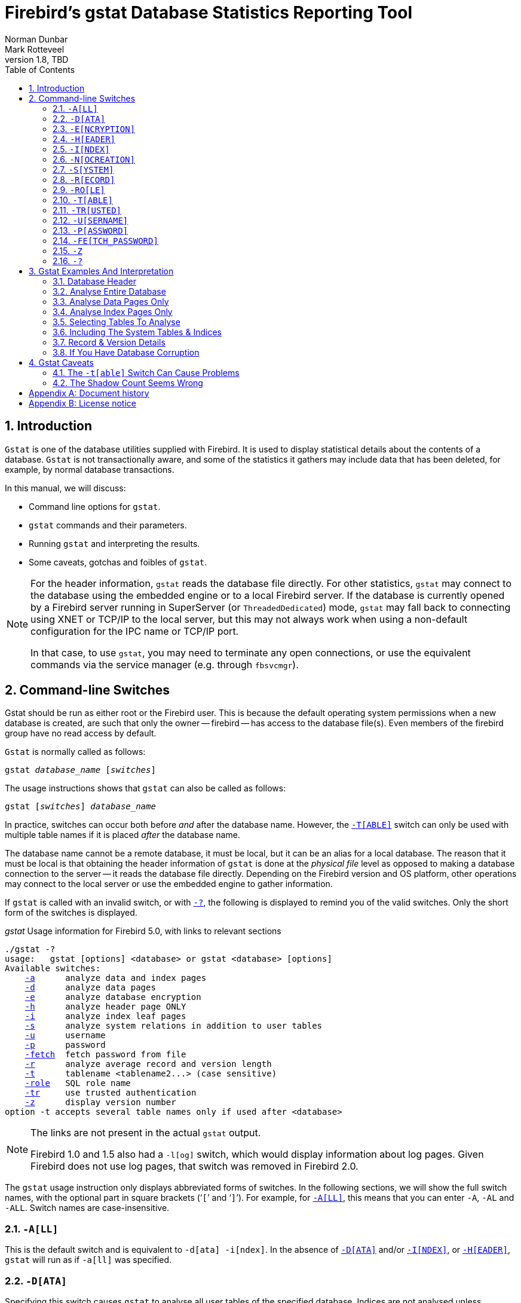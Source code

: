 [[gstat]]
= Firebird's gstat Database Statistics Reporting Tool
Norman Dunbar; Mark Rotteveel
1.8, TBD
:doctype: book
:sectnums:
:sectanchors:
:toc: left
:toclevels: 3
:outlinelevels: 6:0
:icons: font
:experimental:
:imagesdir: ../../images
:keywords: firebird, gstat, statistics

////
NOTE: Some sections have a secondary id like [[d0e33986]].
Do not remove them, they are provided for compatibility with links to the old documentation with generated ids.
////

toc::[]

[[gstat-intro]]
== Introduction

`Gstat` is one of the database utilities supplied with Firebird.
It is used to display statistical details about the contents of a database.
`Gstat` is not transactionally aware, and some of the statistics it gathers may include data that has been deleted, for example, by normal database transactions.

In this manual, we will discuss:

* Command line options for `gstat`.
* `gstat` commands and their parameters.
* Running `gstat` and interpreting the results.
* Some caveats, gotchas and foibles of `gstat`.

[NOTE]
====
For the header information, `gstat` reads the database file directly.
For other statistics, `gstat` may connect to the database using the embedded engine or to a local Firebird server.
If the database is currently opened by a Firebird server running in SuperServer (or `ThreadedDedicated`) mode, `gstat` may fall back to connecting using XNET or TCP/IP to the local server, but this may not always work when using a non-default configuration for the IPC name or TCP/IP port.

In that case, to use `gstat`, you may need to terminate any open connections, or use the equivalent commands via the service manager (e.g. through `fbsvcmgr`).
====

[[gstat-cmdline]]
== Command-line Switches

Gstat should be run as either root or the Firebird user.
This is because the default operating system permissions when a new database is created, are such that only the owner -- firebird -- has access to the database file(s).
Even members of the firebird group have no read access by default.

`Gstat` is normally called as follows:

[listing,subs=+quotes]
----
gstat _database_name_ [_switches_]
----

The usage instructions shows that `gstat` can also be called as follows:

[listing,subs=+quotes]
----
gstat [_switches_] _database_name_
----

In practice, switches can occur both before _and_ after the database name.
However, the <<gstat-cmdline-table>> switch can only be used with multiple table names if it is placed _after_ the database name.

The database name cannot be a remote database, it must be local, but it can be an alias for a local database.
The reason that it must be local is that obtaining the header information of `gstat` is done at the _physical file_ level as opposed to making a database connection to the server -- it reads the database file directly.
Depending on the Firebird version and OS platform, other operations may connect to the local server or use the embedded engine to gather information.

If `gstat` is called with an invalid switch, or with <<gstat-cmdline-help>>, the following is displayed to remind you of the valid switches.
Only the short form of the switches is displayed.

._gstat_ Usage information for Firebird 5.0, with links to relevant sections
[listing,subs=+macros]
----
./gstat -?
usage:   gstat [options] <database> or gstat <database> [options]
Available switches:
    <<gbak-cmdline-all,-a>>      analyze data and index pages
    <<gbak-cmdline-data,-d>>      analyze data pages
    <<gbak-cmdline-encryption,-e>>      analyze database encryption
    <<gbak-cmdline-header,-h>>      analyze header page ONLY
    <<gbak-cmdline-index,-i>>      analyze index leaf pages
    <<gbak-cmdline-system,-s>>      analyze system relations in addition to user tables
    <<gbak-cmdline-username,-u>>      username
    <<gbak-cmdline-password,-p>>      password
    <<gbak-cmdline-fetch-password,-fetch>>  fetch password from file
    <<gbak-cmdline-record,-r>>      analyze average record and version length
    <<gbak-cmdline-table,-t>>      tablename <tablename2...> (case sensitive)
    <<gbak-cmdline-role,-role>>   SQL role name
    <<gbak-cmdline-trusted,-tr>>     use trusted authentication
    <<gbak-cmdline-z,-z>>      display version number
option -t accepts several table names only if used after <database>
----

[NOTE]
====
The links are not present in the actual `gstat` output.

Firebird 1.0 and 1.5 also had a `-{wj}l[og]` switch, which would display information about log pages.
Given Firebird does not use log pages, that switch was removed in Firebird 2.0.
====

The `gstat` usage instruction only displays abbreviated forms of switches.
In the following sections, we will show the full switch names, with the optional part in square brackets ('```[```' and '```]```').
For example, for <<gstat-cmdline-all>>, this means that you can enter `-{wj}A`, `-{wj}AL` and `-{wj}ALL`.
Switch names are case-insensitive.

[#gstat-cmdline-all]
=== `-{wj}A[LL]`

This is the default switch and is equivalent to `-{wj}d[ata] -{wj}i[ndex]`.
In the absence of <<gstat-cmdline-data>> and/or <<gstat-cmdline-index>>, or <<gstat-cmdline-header>>, `gstat` will run as if `-{wj}a[ll]` was specified.

[#gstat-cmdline-data]
=== `-{wj}D[ATA]`

Specifying this switch causes `gstat` to analyse all user tables of the specified database.
Indices are not analysed unless <<gstat-cmdline-index>> is also specified.

When combined with <<gstat-cmdline-system>>, the system tables are analysed in addition to the user tables.

If <<gstat-cmdline-table>> is also specified, analysis is restricted to the specified tables.

This switch is implied by <<gstat-cmdline-all>>.

[#gstat-cmdline-encryption]
=== `-{wj}E[NCRYPTION]`

Displays statistics on how many database pages are encrypted.
This can, for example, be used to track the progress of encrypting or decrypting a database.

For example, getting encryption statistics on a non-encrypted employee database:

[listing]
----
C:\Program Files\Firebird\Firebird5.0>gstat -u sysdba -e employee

Database "C:\Program Files\Firebird\Firebird5.0\examples\empbuild\employee.fdb"
Gstat execution time Fri Feb 23 12:36:37 2024

Database header page information:
[..]

Data pages: total 122, encrypted 0, non-crypted 122
Index pages: total 99, encrypted 0, non-crypted 99
Blob pages: total 0, encrypted 0, non-crypted 0
Generator pages: total 1, encrypted 0, non-crypted 1
Gstat completion time Fri Feb 23 12:36:37 2024
----

And on an encrypted database:

[listing]
----
C:\Program Files\Firebird\Firebird5.0>gstat -u sysdba -e crypttest

Database "C:\DB\encrypteddb.fdb"
Gstat execution time Fri Feb 23 12:37:55 2024

Database header page information:
[..]

Data pages: total 82, encrypted 82, non-crypted 0
Index pages: total 60, encrypted 60, non-crypted 0
Blob pages: total 0, encrypted 0, non-crypted 0
Generator pages: total 1, encrypted 1, non-crypted 0
Gstat completion time Fri Feb 23 12:37:55 2024
----

This switch cannot be combined with most other switches, specifically it will report an error when combined with <<gstat-cmdline-all>>, <<gstat-cmdline-data>>, <<gstat-cmdline-header>>, <<gstat-cmdline-index>>, <<gstat-cmdline-record>>, <<gstat-cmdline-system>>, or <<gstat-cmdline-table>>.

NOTE: Introduced in Firebird 3.0.

[#gstat-cmdline-header]
=== `-{wj}H[EADER]`

This switch displays statistics about the database itself, or more specifically, information from the database header page, and then exits.
The header information is also displayed when any other switch is used -- so you always get database header details in your output.

Although other switches display the database header as well, it is not possible to combine `-{wj}h[eader]` with the other switches (except <<gstat-cmdline-z>> and authentication switches).

[NOTE]
====
The header information is read by direct access to the database file, and contrary to other switches, `-{wj}h[eader]` does not require authentication.
====

[#gstat-cmdline-index]
=== `-{wj}I[NDEX]`

Specifying this switch causes `gstat` to analyse all indices of user tables of the specified database.
Tables are not analysed unless <<gstat-cmdline-data>> is also specified.

When combined with <<gstat-cmdline-system>>, the indices of system tables are analysed in addition to the indices of user tables.

If <<gstat-cmdline-table>> is also specified, analysis is restricted to indices of the specified tables.

This switch is implied by <<gstat-cmdline-all>>.

[#gstat-cmdline-nocreation]
=== `-{wj}N[OCREATION]`

This switch excludes the "`Creation date`" entry from the database header output.

[WARNING]
====
Formally, this is an unsupported switch which could be removed or changed at any time.
It exists to stabilize output for tests in the testsuite of Firebird.

In other words, use at your own risk.
====

[#gstat-cmdline-system]
=== `-{wj}S[YSTEM]`

This switch is a modifier and alters the output from the <<gstat-cmdline-data>> or <<gstat-cmdline-index>> switches by including the system tables (or indices of system tables) in addition to the user-defined tables (or indices).
Using this switch on its own is equivalent to calling gstat with `-{wj}a[ll] -{wj}s[ystem]` specified.

When run, this switch lists statistics for the various `RDB$` tables and indices.

[NOTE]
====
In Firebird 2.1 only, this will also list information for the various monitoring tables (prefix `MON$`).
However, as these are virtual tables, all statistics are 0, so this was removed from the output in Firebird 2.5.
====

[#gstat-cmdline-record]
=== `-{wj}R[ECORD]`

The `-{wj}r[ecord]` switch is a modifier for the <<gstat-cmdline-data>> switche.
It adds data about the average record and version lengths for any data tables (user and/or system) analysed.
This switch has no effect on the <<gstat-cmdline-index>> switch.

[#gstat-cmdline-role]
=== `-{wj}RO[LE]`

Specifies the role for privileges -- for example `RDB$ADMIN`, or another role providing the system privilege `USE_GSTAT_UTILITY` (and `IGNORE_DB_TRIGGERS`).

.Syntax
[listing,subs=+quotes]
----
-RO[LE] _role_name_
----

NOTE: Introduced in Firebird 3.0.

[#gstat-cmdline-table]
=== `-{wj}T[ABLE]`

This switch allows you to analyse a table, or list of tables, and any indices belonging to the specified tables.

.Syntax when placed *before* the database name
[listing,subs=+quotes]
----
-T[ABLE] _table_name_
----

.Syntax when placed *after* the database name
[listing,subs=+quotes]
----
-T[ABLE] _table_name_ [_table_name_ ...]
----

If you want to specify multiple tables, the `-{wj}t[able]` switch must be specified _after_ the database name.
See <<gstat-caveats>> for some potential problems with this switch -- especially before Firebird 2.5 -- and an example of how it should be used.

The `-{wj}t[able]` switch should be followed by a list of the table names you wish to analyse.
The list must match the table name exactly as stored in the metadata.
In other words, case-insensitive table names (i.e. referenced with unquoted identifiers) must be entered in uppercase, while case-sensitive table names (referenced with quoted identifiers) must be entered exactly as-is.
If a table name contains spaces or certain special symbols, you may need to enclose the table name in double or single quotes, and/or escape certain symbols, following the requirements of the shell/command prompt you use.

When combined with the <<gstat-cmdline-data>> switch, only the data pages of the specified tables will be analysed.
When combined with the <<gstat-cmdline-index>> switch, only the indices of the specified tables will be analysed.
When neither `-{wj}d[ata]` or `-{wj}i[ndex]` is specified, both data pages and indices will be analysed, as if <<gstat-cmdline-all>> is specified.
To obtain information on system tables, the <<gstat-cmdline-system>> switch must be specified explicitly.

The database header information is also displayed.

[#gstat-cmdline-trusted]
=== `-{wj}TR[USTED]`

Use Windows trusted authentication (`Win_Sspi`).

NOTE: Introduced in Firebird 3.0.

[#gstat-cmdline-username]
=== `-{wj}U[SERNAME]`

Allows the username of the SYSDBA, administrator user, or database owner user to be specified.
This need not be supplied if the `ISC_USER` environment variable exists and has a correct value for the username, or if you are logged on to the server as a privileged account.

.Syntax
[listing,subs=+quotes]
----
-U[SERNAME] _username_
----

[NOTE]
====
A privileged account is one of the following:

* root
* firebird
* interbase
* interbas (without the final 'e')

If you log in to the server with one of these accounts, you will automatically receive SYSDBA privileges.
If you use a different account, you may be required to supply a username and password, and optionally a role, to run `gstat`.
====

[#gstat-cmdline-password]
=== `-{wj}P[ASSWORD]`

Supplies the password for the username specified above.
This need not be supplied if the `ISC_PASSWORD` environment variable exists and has the correct value, or if you are logged on to the server using a privileged account.

.Syntax
[listing,subs=+quotes]
----
-P[ASSWORD] _password_
----

[NOTE]
====
Providing a username and password is not necessary when only specifying <<gstat-cmdline-header>>.

Since Firebird 3.0, providing a password is usually not necessary.
In most cases, `gstat` commands other than `-{wj}h` will use the embedded engine to access the database, removing the need for a password.

When the database file is in use by a SuperServer instance, or the `gstat` executable is not part of a Firebird installation, and has no access to the Firebird embedded engine, it will connect to the local Firebird server using XNET or TCP/IP, in which case username and password (or another form of authentication) are required.
====

[#gstat-cmdline-fetch-password]
=== `-{wj}FE[TCH_PASSWORD]`

This switch causes the password to be read from a file as opposed to being specified on the command line.

.Syntax
[listing,subs=+quotes]
----
-FE[TCH_PASSWORD] { _password_filename_ | stdin | /dev/tty }
----

The filename supplied must be readable by the user running `gstat`.
If the filename is specified as `stdin`, then the user will be prompted for a password.
On POSIX systems, the filename `/dev/tty` will also result in a prompt for the password.

NOTE: Introduced in Firebird 2.5.

[#gstat-cmdline-z]
=== `-{wj}Z`

This is a modifier switch.
Using `-{wj}z` displays the version number of the `gstat` utility and of the Firebird installation.
If you don't supply a valid database name and possibly another switch, `gstat` will print out the `gstat` version _and_ an error.
If a valid database is provided, `gstat` will also print out version information about the database engine, and -- if applicable -- client library and protocol versions.

The shortest output would be from a `-{wj}t non_existent_tablename` if all you need is the version details, as follows:

----
tux> gstat -t non_existing_tablename -z employee
gstat version LI-V2.1.3.18185 Firebird 2.1

Database "/opt/firebird/examples/empbuild/employee.fdb"
Database header page information:
...

Database file sequence:
File /opt/firebird/examples/empbuild/employee.fdb is the only file
        Firebird/linux Intel (access method), version 
"LI-V2.1.3.18185 Firebird 2.1"
        Firebird/linux Intel (remote server), version 
"LI-V2.1.3.18185 Firebird 2.1/tcp (greenbird)/P11"
        Firebird/linux Intel (remote interface), version 
"LI-V2.1.3.18185 Firebird 2.1/tcp (greenbird)/P11"
        on disk structure version 11.1

Analyzing database pages ...
----

NOTE: The output above has been slightly changed to allow it to fit the page width for a pdf.

The output starts by displaying the `gstat` version, followed by the details of the database header.
The database file and Firebird details are displayed next and finally, the details for the supplied table name, which of course is not found.

[#gstat-cmdline-help]
=== `-{wj}?`

This switch displays the usage information of `gstat`.

NOTE: Introduced in Firebird 2.5.

[[gstat-examples]]
== Gstat Examples And Interpretation

This section contains frequently executed statistics gatherings and explains the output.

[[gstat-example-header]]
=== Database Header[[d0e32928]]

This option produces the least amount of output -- unless you specify a single nonexistent table name with the <<gstat-cmdline-table>> switch -- and is included with all other switches, so it is discussed first.

----
tux> gstat employee -header

Database "/opt/firebird/examples/empbuild/employee.fdb"
Database header page information:
        Flags                   0
        Checksum                12345
        Generation              184
        Page size               4096
        ODS version             11.1
        Oldest transaction      166
        Oldest active           167
        Oldest snapshot         167
        Next transaction        170
        Bumped transaction      1
        Sequence number         0
        Next attachment ID      68
        Implementation ID       19
        Shadow count            0
        Page buffers            0
        Next header page        0
        Database dialect        3
        Creation date           Sep 25, 2009 12:50:24
        Attributes              multi-user maintenance

    Variable header data:
        Sweep interval:         20000
        *END*
----

The first line of output displays the database filename(s) and path.
This can be useful to resolve a database alias to find out exactly where the database is located.
As the employee database is a single-file database, only one file is displayed.
Had this been a multi-file database, the end of the listing above would look like the following:

----
...
    Variable header data:
        Continuation file:       /u00/firebird/databases/multi_employee.fdb1
        Last logical page:       162
----

The details of the various header fields are described below:

Flags::
Flags are not used on a database header page.

Checksum::
All checksums are 12345.
Checksums on the various database pages are no longer used.

Generation::
The generation number is incremented each and every time this page is rewritten in the database.

Page size::
The page size of the entire database.
As the database file has to be split into various pages, the SYSDBA or owner can, at creation time, specify how big a page size they desire.
Every page in the database has the same size.

ODS version::
The On-Disk Structure of a database defines, possibly along with the SQL dialect, which features of the Firebird database system are available to users of that database.
These features may be present in the version of Firebird that you are running, but if the database ODS is older, some new features will not be available.
+
Values you may currently see here are:
+
* 5.0 for Interbase 3.3
* 8.0 for Interbase 4.0
* 9.0 for Interbase 4.5
* 9.1 for Interbase 5.0
* 10.0 for Firebird 1.0 and Interbase 6.0
* 10.1 for Firebird 1.5
* 11.0 for Firebird 2.0
* 11.1 for Firebird 2.1
* 11.2 for Firebird 2.5
* 12.0 for Firebird 3.0
* 13.0 for Firebird 4.0
* 13.1 for Firebird 5.0

Transaction details::
There are a number of different transaction details in the report; these are:
+
--
Oldest transaction:::
The transaction ID of what is known as _Oldest Interesting Transaction_ or OIT.
This is simply the ID of the longest running transaction that has so far not been completed by way of a _hard_ commit.
It may have been rolled back, or be in limbo, but if it has been committed, it is no longer interesting.
+
This value, along with the Oldest Snapshot Transaction, is used to determine if an automatic sweep of the database is required.
+
[NOTE]
====
There are two types of commits -- commit and commit retaining.
Only the first of these is a hard commit, which, when executed, renders the transaction as no longer interesting.
Commit retaining leaves the transaction as still interesting.
Some database utilities and/or tools that commit actually perform a commit retaining which can leave your database with a lot of still interesting transactions.
====
+
Under normal circumstances, a rollback is converted to a commit by undoing all its changes and then marking the transaction as committed, but this is not always possible (e.g. too many changes, or the transaction was explicitly marked as "`no auto-undo`").

Oldest active:::
The ID of the oldest _active_ transaction, or OAT.
This value shows the transaction ID (TID) of the oldest transaction that is still running.
A transaction is considered active if it has not been _hard_ committed, is not in a state of limbo, or has not been rolled back.

Oldest snapshot:::
The ID of the oldest transaction which is currently not eligible to be garbage-collected.
Any transaction with this or a higher ID cannot, yet, have old record versions removed by a sweep, for example.
Normally, this is the same as the OAT above.
The difference between _this_ value and the OIT, if greater than the database sweep interval -- assuming that automatic sweeping is not disabled -- determines if an automatic sweep takes place.
+
[NOTE]
====
Many websites, books, and manuals (previously including this one) explain that the automatic sweep is activated when OAT - OIT is greater than the sweep interval.
This is _not_ the case as explained by Vlad Khorsun, one of the Firebird developers, who explained that it is when OST - OIT is greater than the threshold that the sweep is activated.
====

Next transaction:::
The next transaction started on the database will have this ID number.

Bumped transaction:::
Always `1`, no longer used, and removed from the output in Firebird 3.0
--
+
If you discover that the difference between the OAT and the Next Transaction ID is growing larger and larger, something in your database is not committing properly and as such, an increasing number of garbage records may be building up.
Eventually, you will see that the database startup times take longer and longer and the performance becomes slower and slower.
Check the figures and if a problem is detected, you may be wise to run `gfix` to manually run a database sweep to clear out the garbage and restore normal working to the database.
+
You may wish to consult with the section entitled
ifdef::backend-pdf[https://firebirdsql.org/file/documentation/pdf/en/firebirddocs/gfix/firebird-gfix.pdf#gfix-transactions[_Limbo Transaction Management_^]]
ifndef::backend-pdf[https://firebirdsql.org/file/documentation/html/en/firebirddocs/gfix/firebird-gfix.html#gfix-transactions[_Limbo Transaction Management_]]
in the `gfix` manual for details on how to detect and treat transactions in limbo.
These may well be affecting the ability of the database sweep process in clearing out old redundant data from older uninteresting transactions.
Limbo transactions are caused when a two-phase commit across multiple databases, fails for some reason.
Limbo transactions are still interesting to the database and need to be committed or rolled back using `gfix` as the sweep processing cannot tell whether it is safe to do so without human intervention.

Sequence number::
Always zero.
This was the sequence number of the database header page, but is no longer used.

Next attachment ID::
The ID number of the next attachment to this database.
Every time an application connects to the database, this number goes up by one.
Starting up and shutting down the database increases this number too.
`Gstat` also alters this ID, except for _only_ the <<gstat-cmdline-header>> option as that does not connect in a normal manner.

Implementation ID::
When the database was created, it may have been created on a different system -- hardware, operating system, etc. -- to the one on which it is now running.
The implementation ID shows you which hardware architecture the database was _originally_ created on.
+
The implementation ID is used to determine if the database can actually be used on the hardware it is currently running on, or if there is some feature of the original hardware, where the database was created, that makes it incompatible with the current host system.

Shadow count::
Displays the number of shadow files attached to this database, or available for use by this database.
Sometimes this value is incorrect even when shadow files have been created and/or deleted recently.
+
[WARNING]
====
Because of the <<gstat-caveats-shadows,inconsistency>> between what `gstat` reports and reality, it is best to use `isql` and the `SHOW DATABASE` command to view correct details of the shadow files.
====

Page buffers::
If this value shows as zero, the database is using the server's default value for the number of pages that can be cached in memory when the database is operating.
The setting may be defined in the `firebird.conf` file.
On Firebird Superserver 2.1, this setting is the `DefaultDbCachePages` in the configuration file and is set to 2048 pages.
You may use `gfix` to change this without editing the configuration file.

Database dialect::
The database's SQL dialect number, normally 1 or 3.
This setting can be changed using `gfix` and, alongside the ODS value, helps determine what features of Firebird are available for use when applications use the database.

Creation date::
The date that this database was created originally.
It may show the date that the database was last restored by `gbak`.

Attributes::
This part of the report displays information about various attributes of the database.
Examples of what you may see are:
+
--
no reserve::::
All pages will be filled to 100% and will be most useful on read-only databases.
No space is reserved in each page for updates and/or deletions.

force write::::
Disk writes are not cached.
They are written out to the hardware at the time of the write request.
This is used mainly on Windows databases where the cache management system can lead to lost writes and database corruption.

shutdown::::
The database has been closed and cannot be used.

read only::::
The database is running in read-only mode.

multi-user maintenance::::
The database is closed for maintenance.
Multiple connections are allowed by SYSDBA or the database owner only.

single-user maintenance::::
The database is closed for maintenance.
Only one SYSDBA or database owner connection is allowed.
--
+
Other values may appear here, depending on the version of Firebird in use.

Variable header data::
This part of the report covers information that is not in the fixed part of the database header.
For example, the sweep interval is displayed here and information applicable to secondary files, if any, that are attached.
If you have backed up the database using the `nbackup` tool, for example, details of the backup GUID will be displayed here -- but only for the most recent backup.

[[gstat-example-database]]
=== Analyse Entire Database

The analysis of the entire database is the default for `gstat`.
When used, all user tables and indices will be analysed and the gathered statistics reported.
As the output will most likely be very large, it is advisable to pipe the output to a file:

----
gstat employee >employee.gst
----

The output will consist of an analysis of all user tables and all associated user indices.
Interpretation of these results is covered below in the sections on analysis of data and index pages.

[[gstat-example-datapages]]
=== Analyse Data Pages Only

The command to analyse only user tables in the database is:

----
gstat employee -data >employee.gst
----

The output from this command lists the user tables in alphabetical order.
No indices will be analysed or listed regardless of how many may exist within the database.

Once the report has been completed, the results can be analysed as follows, looking at one table in particular.

----
CONFIGREVISIONSTORE (213)
    Primary pointer page: 572, Index root page: 573
    Data pages: 2122, data page slots: 2122, average fill: 82%
    Fill distribution:
         0 - 19% = 1
        20 - 39% = 0
        40 - 59% = 0
        60 - 79% = 79
        80 - 99% = 2042
----

The extract, above, from the report begins by displaying the table name -- `CONFIGREVISIONSTORE` -- and the table ID -- 213.
The table's ID is actually the column `RDB$RELATION_ID` in the system table `RDB$RELATIONS`, as the following `isql` session shows:

----
SQL> select rdb$relation_name 
CON> from rdb$relations
CON> where rdb$relation_id = 213;

RDB$RELATION_NAME
===================================
CONFIGREVISIONSTORE
----

Primary pointer page::
This is the page number, within the database, of the first page with pointers to the data pages of this table.
The structure of the database is such that each table has exclusive data pages and a list of those pages is required to be kept somewhere.
This statistic gives you the page number for that location.

Index root page::
This is the page number where the first page of pointers to the table's indices can be found within the database.
Every table in the database has one page, the index root page, that holds pointers to the apex pages for each individual index.

Data pages::
The total number of pages allocated to this table.
Because gstat doesn't connect to the database in a transaction-aware manner, it cannot determine whether any of these pages are old record versions (garbage) or deleted records in currently uncommitted transactions, so the number may be higher than it needs to be as these additional pages are included in the total.

Data page slots::
This value should be the same as the number of data pages.
It reports on the number of pointers to pages in this table, that are stored in various pointer pages internal to the database.
If the numbers differ, it may be down to the garbage that remains uncollected.

Average fill::
The calculated space used in each page of the table, on average.
The figure includes space utilised by back versions of records in the table.
The fill distribution (below) gives more details.

Fill distribution::
This section of the report displays a 5-band histogram where each band represents 20% of the space filled in each page.
In the example above, we see that this table has a single page that is filled less than 20%, 79 pages are filled to between 60% and 79% while the vast majority, 2042, are filled to between 80% and 99%.

[[gstat-example-indexpages]]
=== Analyse Index Pages Only[[d0e33241]]

The command to analyse only user indices in the database is:

----
gstat employee -index >employee.gst
----

The output from this command lists the user tables in alphabetical order.
No tables will be analysed;
however, the report will list the table names in alphabetical order and will list all applicable indices beneath the appropriate table name.

Once the analysis has been completed, the results can be interpreted as follows.
The following example shows the output from a single index in a database.

----
CONFIGREVISIONSTORE (213)
    Index PK_CONFIGREVISIONSTORE (0)
        Depth: 3, leaf buckets: 174, nodes: 62372
        Average data length: 2.58, total dup: 0, max dup: 0
        Fill distribution:
             0 - 19% = 15
            20 - 39% = 0
            40 - 59% = 55
            60 - 79% = 68
            80 - 99% = 36
----

The above extract from the report begins by displaying the table name -- `CONFIGREVISIONSTORE` -- and the table ID -- 213 as described above.

Following the table's details -- and only the name and ID are displayed -- the index details are shown.
As above, the index name and its ID are displayed.
This time, the ID refers to the index's position in the list of all indices created on the table.
ID zero is the first index created, ID 1 is the next and so on.
The output from `gstat` may not list the indices in ID order and if any indices were created but subsequently dropped, there may be gaps in the ID sequence.

The next two lines, after the index name and ID, show the overall statistics for this index.

Depth::
This statistic displays the number of pages that have to be accessed to get at an index entry.
In this example we have to read three separate pages into the buffer cache before we can use the index details to access the row we want in the table.
This is often referred to as index indirection.
+
----
Depth: 3
----
+
On disk, there is a top level _Index Root Page_ which is created at the same time as the table.
This page holds a list of pointers to the top (apex) page for each index -- one page per index.
For any given index, this page holds a list of pointers to either:
+
--
* intermediate level pages if depth is greater than 1, or,
* to the leaf pages for the actual index data if depth = 1.
--
+
The leaf pages store the location of the data that have been indexed.
The index depth is the number of levels you have to step down from the index's apex page, to get to the leaf pages.
Neither the Index Root Page nor the index's apex page are counted in the depth.
+
On average, a depth of 2 or less indicates an index that is efficient.
If the depth is 3 or more, the index will most likely not be operating at its best.
The solution in this situation is to use `gbak` to increase the database page size by taking a backup and restoring it, as follows:
+
----
tux> # Shutdown the database
tux> gfix -shut -tran 60 employee

tux> # Backup the database
tux> gbak -backup employee /backups/employee.fbk

tux> # Find current page size
tux> gstat employee -header | grep -i "page size"
     page size             4096

tux> # Restore database with a bigger page size
tux> gbak -recreate overwrite -page 8192 /backups/employee.fbk employee

tux> # Check new page size
tux gstat employee -header | grep -i "page size"
     page size             8192

tux> #Open the database
tux> gfix -online normal employee
----
+
Once the above has been carried out, you should find that the depth of the index is 2 or less.
If this is not the case, simply repeat the process above using an even bigger page size.
+
[WARNING]
====
The above command to restore the backup _overwrites_ the original database file.
This works by deleting the original file and recreating it, so you really need to be sure that your database backup actually works and that the backup file produced is usable _before_ attempting to overwrite a database.
See the
ifdef::backend-pdf[https://firebirdsql.org/file/documentation/pdf/en/firebirddocs/gbak/firebird-gbak.pdf[`gbak` manual^]]
ifndef::backend-pdf[https://firebirdsql.org/file/documentation/html/en/firebirddocs/gbak/firebird-gbak.html[`gbak` manual]]
for more details.
====

Leaf buckets::
This statistic informs us of the number of leaf pages that this particular index uses.
A page and a bucket are synonymous but page tends to be the more modern term in wide use.
+
----
leaf buckets: 174
----
+
In our example index, we see that there are 174 pages in the database holding the details of the indexed values for this table -- all of these pages contain pointers to the data.
+
The number of leaf pages should match up to the sum of the total number of pages in each histogram bar in the fill distribution, shown below.

Nodes::
This is the total number of records in the table that have been indexed.
However, it is possible -- because `gstat` doesn't work in a transaction-aware manner -- that this figure will possibly include rows that have been deleted (and not garbage-collected) and/or it may count records more than once if they have been modified in such a way that the indexed column(s) have been changed.
+
----
nodes: 62372
----
+
Because of the above, it is advisable to carry out a sweep, or a database backup and restore, prior to running `gstat` to ensure that the statistics gathered are accurate and reflect the true state of the database.

Average data length::
This statistic indicates the average length of the key column(s) in bytes.
+
----
Average data length: 2.58
----
+
This is most likely less than the actual sum of the column sizes as Firebird uses index compression to reduce the amount of data held in an index leaf page.

Duplicates::
Duplicates are not permitted in a primary key or unique index.
Other indexes do permit duplicates and these statistics report on the number of duplicates the index holds.
The following `isql` query shows the details of duplicates for an indexed column in a different table to the one being used so far -- which has no duplicates.
+
[source]
----
SQL> SELECT IDX, COUNT(*)
CON> FROM NORMAN_TEST
CON> GROUP BY IDX;

         IDX        COUNT
============ ============
           1           10
           2            4
           3            1
----
+
From the above we see a total of 15 rows, of which there are 14 duplicated values (all those with a 1 or 2 in the IDX column).
The following is the extract for the duplicates for this table:
+
----
Index NORMANX (0)
        Depth: 1, leaf buckets: 1, nodes: 15
        Average data length: 0.27, total dup: 12, max dup: 9
----
+
Total dup is the total number of duplicates in the index.
Note from the above that only 12 duplicates are listed, but we already know that there are 14 duplicates rows in the index.
How is this possible?
+
The first occurrence of a 1 and the first occurrence of a 2 are not counted, by `gstat`, as duplicates.
Only the second and subsequent copies are considered duplicates.
+
[NOTE]
====
In _my_ opinion this is not quite correct behaviour.
In the table above there are 15 rows and only three unique values in the IDX column, which is indexed.
My index therefore holds 14 duplicate values rather than just 12.
====
+
You can, however, use the total dup value to extract the number of unique values in the index by subtracting it from the nodes value.
+
Max dup reports on the number of index entries which share the longest chain of duplicates.
In other words -- for the above index -- there are 9 index entries that share the _same_ value in the indexed column.
We can see this to be true as the rows where IDX is 1 has 9 duplicate entries.
+
If max dup is getting close to total dup, then it is a reasonable assumption to conclude that it may be that the index is so poor in selectivity that it may never be used in queries.

Fill distribution::
The remainder of the report for our original example index shows how the pages are used within the index.
+
----
Fill distribution:
             0 - 19% = 15
            20 - 39% = 0
            40 - 59% = 55
            60 - 79% = 68
            80 - 99% = 36
----
+
The figures represent a graph (or histogram) of how the space in the index's pages are being utilised.
Each value of the histogram represents the number of pages in the whole index, which have been filled to a certain percentage.
Each bar of the histogram represents the percentage filled for the page.
+
The example index's fill distribution is shown above and from these figures we see that the vast majority of the pages are filled to between 40 and 99%. The individual numbers at the end of each line above show the number of pages in this band.
The example shows that:
+
--
* 15 pages have been filled to less than 20%; and
* 0 pages have been filled to between 20% and 39%; and
* 55 pages have been filled to between 40% and 59%; and
* 68 pages have been filled to between 60% and 79%; and
* 36 pages are filled to between 80% and 99%.
--
+
The sum of all these pages should add up to the same figure shown above for leaf nodes.
+
This index shows reasonably good space usage as the majority of pages are well filled.
Ideally, you would like to see all the pages being filled to between 80 and 99%. If, on the other hand, the report showed that the pages were all lightly filled -- say less than 60% -- the index would be a good candidate for a rebuild exercise.
+
Be sure to consider the total number of nodes before starting a rebuild -- if there are only a few nodes in the index, then rebuilding will not help the space usage as there may not be enough records to actually fill the index pages.

[[gstat-example-tables]]
=== Selecting Tables To Analyse

To limit the analysis to a specific list of tables, rather than all user tables, you can use the <<gstat-cmdline-table>> switch to specify the ones you wish to analyse.
Note that specifying table names in this manner also analyses all indices associated with those tables, unless only <<gbak-cmdline-data>> or <<gbak-cmdline-index>> is specified.

----
gstat employee -t EMPLOYEE JOB COUNTRY >employee.gst
----

The resulting output is interpreted as described above.

If you have a table name that has been created by a user wishing to preserve the letter case of the table name, rather than having it converted to uppercase, for example:

----
tux> isql myMusic
Database:  mymusic

SQL> CREATE TABLE "MyMusic_Artists" (
CON> art_id integer,
CON> art_name ....);

SQL> COMMIT;
----

++...++ then you must supply the table names in _exactly_ the same letter case as the name of the table within the database:

----
gstat mymusic -t MyMusic_Titles MyMusic_Artists > MyMusic.gst
----

If you supply a non-existing table name, or get the name in the wrong case, etc., `gstat` will output an error and not analyse any table.

[[gstat-example-systemtables]]
=== Including The System Tables & Indices

Normal use of `gstat` doesn't include the system tables and indices in the output.
Calling `gstat` with the <<gstat-cmdline-system>> switch causes these tables to be included in the analysis.

----
gstat employee -system >employee.gst
----

The interpretation of the results for the various system tables and indices is exactly as described above for user tables and indices.

[[gstat-example-recordversion]]
=== Record & Version Details

When you run `gstat` with either the default switches, or <<gstat-cmdline-data>> or <<gstat-cmdline-table>> and add the <<gstat-cmdline-record>> switch, you get additional information in the report that shows the average record length and average version details for the table(s) in question:

----
Average record length: 96.55, total records: 62372
    Average version length: 0.00, total versions: 0, max versions: 0
----

Average record length::
Simply the average record length, in bytes, of all the records in the table.
If this figure is 0.00 then you can be reasonably sure that all your records have been deleted, or that you have no records in the table.

Total records::
The total number of records in the table.
The value may include records in currently active transactions and may include records which have been deleted.
+
----
tux> # In session 1.
tux> gstat test -r -t NORMAN

...
Analyzing database pages ...
NORMAN (142)
    Primary pointer page: 268, Index root page: 269
    Average record length: 9.00, total records: 15
    Average version length: 0.00, total versions: 0, max versions: 0
    Data pages: 1, data page slots: 1, average fill: 10%

tux> isql tset -user norman -password secret
Database:  employee

SQL> SELECT COUNT(*) FROM NORMAN;

       COUNT
============
          15
----
+
At this point, we can see that there are 15 records in the `NORMAN` table and that the average length of these 15 records is 9.00 bytes.
Next, we start another `isql` session and delete all the records from the `NORMAN` table.
+
----
tux> # In session 2.
tux> isql test -user norman -password secret
Database:  employee

SQL> DELETE FROM NORMAN;
SQL> COMMIT;
SQL> shell;
----
+
Still in the second session, we execute `gstat` to fetch statistics for the NORMAN table, the results are shown below.
+
----
tux> gstat test -r -t NORMAN

...
Analyzing database pages ...
NORMAN (142)
    Primary pointer page: 268, Index root page: 269
    Average record length: 0.00, total records: 15
    Average version length: 9.00, total versions: 15, max versions: 1
    Data pages: 1, data page slots: 1, average fill: 16%
...

tux> # Return to isql.
tux> exit
----
+
Comparing the report above with the one taken before we deleted the records, we can see straight away that:
+
--
* The average record length indicates that there are no records in the table, but the total record count shows that there are (still) 15.
This is a good indicator that a session has deleted all the records but garbage collection has yet to run.
* The versioning details have all changed, there are now statistics for average version length, total versions and max versions.
* The average fill for the page(s) in this table has risen from 10% to 16% even though everything has been deleted.
The extra space is being used by the back versions of the deleted records.
--
+
Continuing in the second session, if we execute a full table scan of the NORMAN table we will not see any results, but we will garbage collect the back versions.
+
----
SQL> SELECT * FROM NORMAN;

SQL> shell;

tux> gstat test -r -t NORMAN

...
Analyzing database pages ...
NORMAN (142)
    Primary pointer page: 268, Index root page: 269
    Average record length: 0.00, total records: 0
    Average version length: 0.00, total versions: 0, max versions: 0
    Data pages: 0, data page slots: 0, average fill: 0%
----
+
Everything has now returned to zero.
There are no back versions, no current versions and the page is no longer filled.

Average version length::
This is similar to the average record length, but for the back versions of the record.
For example, if you have deleted a number of records and updated others, the old -- back -- versions of these records will be reported here.
If the figure is 0.00 then garbage collection has taken place and removed the back versions -- see above for an example.

Total versions::
The same as total records above, but includes only the back versions.
If the figure is 0 then garbage collection has taken place and removed the back versions -- see above for an example.

Max versions::
If a record has been updated many times, the max versions statistic shows you the number of back versions of the record (or records) in question.
In a table where all the rows have been updated 7 times, but one has been updated 20 times, this statistic will report a value of 20.
If the figure is 0.00 then garbage collection has taken place and removed the back versions -- see above for an example.

[[gstat-example-corruption]]
=== If You Have Database Corruption

In the unlikely event of a database corruption, your `gstat` output may have the following within the report:

----
Database file sequence:
File /opt/firebird/examples/empbuild/corrupt.fdb is the only file

Analyzing database pages ...
    Expected b-tree bucket on page 337334 from 146314
----

If you ever see a message like the above, displayed just after the header information, you are advised to immediately shut down all connections to the database, make an operating system level copy of the database file(s) and attempt to run `gbak` against the database to take a full backup.
Using `nbackup` may copy the database happily, but not report any errors.
`Gbak`, on the other hand, will flag up errors.

[[gstat-caveats]]
== Gstat Caveats

The following is a brief list of gotchas and funnies that I have detected in my own use of `gstat`.
Some of these are mentioned above, others may not be.
By collecting them all here in one place, you should be able to find out what's happening if you have problems.

[[gstat-caveats-tableswitch]]
=== The `-{wj}t[able]` Switch Can Cause Problems

The <<gstat-cmdline-table>> switch expects a list of table names to be supplied.

In older versions, if you supply the database name _after_ a table name, it is assumed to be a table name, and you are prompted for a database name.

----
tux> gstat -t EMPLOYEE JOB employee
please retry, giving a database name
----

In Firebird 2.5 and higher, using `-{wj}t` _before_ the database name accepts only one table name, and a second table name is interpreted as the database name, resulting in an error when the actual database name is encountered.

----
> gstat -u sysdba -t EMPLOYEE JOB employee
database name was already specified
----

For this reason, call `gstat` with the database name as the very _first_ parameter, or at least put the `-{wj}t[able]` option _after_ the database name:

----
tux> gstat employee -t EMPLOYEE JOB

Database "/opt/firebird/examples/empbuild/employee.fdb"
Database header page information:
...

Database file sequence:
File /opt/firebird/examples/empbuild/employee.fdb is the only file

Analyzing database pages ...
...
----

In Firebird 2.1 and earlier, you can supply an additional switch _after_ the last table name and _before_ the database name.
This trick no longer works in Firebird 2.5 and higher, as it will only accept one table name when _before_ the database name.

----
tux> gstat -t EMPLOYEE JOB -z employee
gstat version LI-V2.1.3.18185 Firebird 2.1

Database "/opt/firebird/examples/empbuild/employee.fdb"
Database header page information:
...

Database file sequence:
File /opt/firebird/examples/empbuild/employee.fdb is the only file
        Firebird/linux Intel (access method), version 
"LI-V2.1.3.18185 Firebird 2.1"
        Firebird/linux Intel (remote server), version 
"LI-V2.1.3.18185 Firebird 2.1/tcp (greenbird)/P11"
        Firebird/linux Intel (remote interface), version 
"LI-V2.1.3.18185 Firebird 2.1/tcp (greenbird)/P11"
        on disk structure version 11.1

Analyzing database pages ...
----

[[gstat-caveats-shadows]]
=== The Shadow Count Seems Wrong

It appears that adding and/or dropping shadow files from a database is not always reported by `gstat` when it produces a database report.

----
tux> # Use gstat to display shadow details
tux> gstat employee -h|grep -i sh[a]dow
        Shadow count            0

tux> isql employee
Database: employee

SQL> SHOW DATABASE;
Database: employee
        Owner: SYSDBA
 Shadow 1: "/u00/firebird/databases/employee.shd1" auto
...
----

Straight away, it is obvious that the report from `gstat` is incorrect as the employee database has one shadow file.
If we use `isql` to add a new shadow file to this database, as shown below, `gstat` still insists that there are no shadows.

----
SQL> CREATE SHADOW 7 AUTO '/u00/firebird/databases/employee.shd7';

SQL> SHOW DATABASE;
Database: employee
        Owner: SYSDBA
 Shadow 1: "/u00/firebird/databases/employee.shd1" auto
 Shadow 7: "/u00/firebird/databases/employee.shd7" auto
...

SQL> shell;

tux> gstat employee -h | grep -i sh[a]dow
        Shadow count            0
----

:sectnums!:

[appendix]
[[gstat-dochist]]
== Document history

The exact file history is recorded in the firebird-documentation git repository; see https://github.com/FirebirdSQL/firebird-documentation

[%autowidth, width="100%", cols="4", options="header", frame="none", grid="none", role="revhistory"]
|===
4+|Revision History

|1.8
|TBD
|MR
a|* Misc. copy editing
* Add links from usage instruction to relevant sections
* Include `gstat` name in the document title, making it the same as on https://firebirdsql.org/en/reference-manuals/

|1.7
|23 Feb 2024
|MR
a|* Reordered document history so most recent changes are on the top
* Convert commandline options from definition list to sections
* Add switches: `-{wj}?`, `-{wj}encryption`, `-{wj}nocreation`, `-{wj}role`, and `-{wj}trusted`
* Misc. copy editing, and updating information for newer version
* Add some links to gfix and gbak documentation
* Cross-links between sections
* Added word-joiner in commandline switches between _minus_ (`-`) and first character to ensure they aren't broken up on word wrap

|1.6
|19 Jun 2020
|MR
|Conversion to AsciiDoc, minor copy-editing

|1.5
|11 Oct 2011
|ND
a|* Updated for Firebird 2.5.
* Spelling errors corrected.

|1.4
|23 Mar 2011
|ND
a|* Added ODS 9.1 for Interbase 5.0 to the list of known ODS values.
* Added reference to Managing Limbo Transactions in the gfix manual.
* Corrected explanation of when an automatic database sweep is carried out, based on OIT and OST as opposed to OIT and OAT.
As advised by Vlad Khorsun.

|1.3
|17 Feb 2010
|ND
|Formatting errors in the command line switches corrected.

|1.2
|14 Dec 2009
|ND
|A couple more minor corrections and spelling mistakes corrected.

|1.1
|30 Nov 2009
|ND
|Many corrections suggested by Paul Vinkenoog plus a general tidy up and a few more examples added.

|1.0
|29 Oct 2009
|ND
|Created a new gstat manual.

|===

:sectnums:

:sectnums!:

[appendix]
[[gstat-license]]
== License notice

The contents of this Documentation are subject to the Public Documentation License Version 1.0 (the "`License`"); you may only use this Documentation if you comply with the terms of this License.
Copies of the License are available at https://www.firebirdsql.org/pdfmanual/pdl.pdf[https://www.firebirdsql.org/pdfmanual/pdl.pdf] (PDF) and https://www.firebirdsql.org/manual/pdl.html[https://www.firebirdsql.org/manual/pdl.html] (HTML).

The Original Documentation is titled [ref]_Firebird Database Statistics Reporting Tool_.

The Initial Writer of the Original Documentation is: Norman Dunbar.

Copyright (C) 2009 - 2011.
All Rights Reserved.
Initial Writer contact: NormanDunbar at users dot sourceforge dot net.

Contributor(s): Mark Rotteveel.

Portions created by Mark Rotteveel are Copyright (C) 2020-2024.
All Rights Reserved.
(Contributor contact(s): mrotteveel at users dot sourceforge dot net).

:sectnums:
